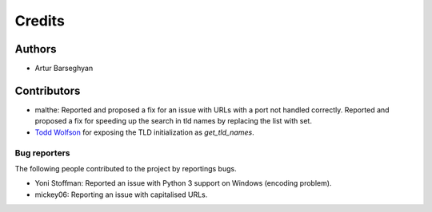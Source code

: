 Credits
=======
Authors
-------
- Artur Barseghyan

Contributors
------------
- malthe: Reported and proposed a fix for an issue with URLs with a port not handled correctly. 
  Reported and proposed a fix for speeding up the search in tld names by replacing the list with set.
- `Todd Wolfson
  <https://github.com/barseghyanartur/tld/commits/master?author=twolfson>`_
  for exposing the TLD initialization as `get_tld_names`.

Bug reporters
~~~~~~~~~~~~~
The following people contributed to the project by reportings bugs.

- Yoni Stoffman: Reported an issue with Python 3 support on Windows (encoding problem).
- mickey06: Reporting an issue with capitalised URLs.

